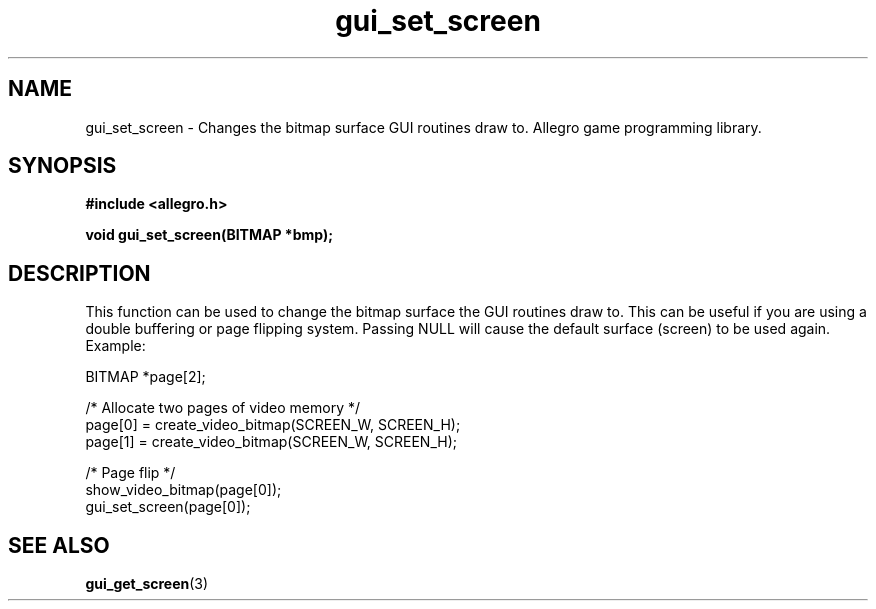 .\" Generated by the Allegro makedoc utility
.TH gui_set_screen 3 "version 4.4.3" "Allegro" "Allegro manual"
.SH NAME
gui_set_screen \- Changes the bitmap surface GUI routines draw to. Allegro game programming library.\&
.SH SYNOPSIS
.B #include <allegro.h>

.sp
.B void gui_set_screen(BITMAP *bmp);
.SH DESCRIPTION
This function can be used to change the bitmap surface the GUI routines
draw to. This can be useful if you are using a double buffering or page 
flipping system. Passing NULL will cause the default surface (screen) to
be used again. Example:

.nf
   BITMAP *page[2];
   
   /* Allocate two pages of video memory */
   page[0] = create_video_bitmap(SCREEN_W, SCREEN_H);
   page[1] = create_video_bitmap(SCREEN_W, SCREEN_H);
   
   /* Page flip */
   show_video_bitmap(page[0]);
   gui_set_screen(page[0]);
   
.fi

.SH SEE ALSO
.BR gui_get_screen (3)
